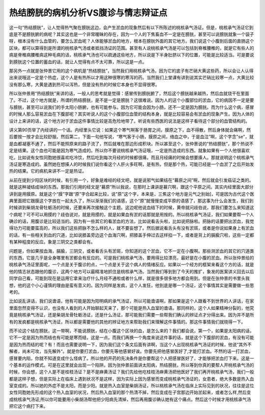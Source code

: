 热结膀胱的病机分析VS腹诊与情志辩证点
====================================

这一句“热结膀胱”，让人觉得热气聚在膀胱这边，会产生淤血的现象然后有以下所陈述的桃核承气汤证。但是，桃核承气汤证它到底是不是膀胱腑的病呢？其实这也是一个非常暧昧的存在，因为一个人的下焦畜血不一定是在膀胱，甚至可以说膀胱就象一个袋子呀，根本没有什么血管的，要怎么淤血呢？人体能够淤血的地方，根本在膀胱外面的其它地方。我们说这个小腹到后面的直肠这个区块，都可以算得到是所谓的桃核承气汤或者抵挡汤证的范围。甚至有人说桃核承气汤是可以包括到脊椎腰椎的，就是它有些人的病是脊椎病腰椎病这种毛病的话，桃核承气汤也可以疏通这些地方，所以说是下半身肚脐以下的位置，可能是比较适当。可是要说到膀胱这个位置的蓄血的话，就让人觉得有点不太可靠，所以这是一点。

那另外一点就是张仲景它用的这个病机是“热结膀胱”，当然我们用桃核承气汤，因为它的底子有芒硝大黄这些药，所以会让人认得出来说哦这一定是个热症，这个人是有热所以才用这种很寒的寒泻的药。当然我们上堂课有讲到说其实芒硝比较寒一点，大黄比较没有那么寒，大黄是遇到热可以泻热，但是没有热的时候它本身也不显得很寒。

所以张仲景用“热结膀胱”来讲的话，一般人的思考就是觉得：感冒传到膀胱腑了，然后这个膀胱越来越热，然后血就烧干在里面了。不过，这个地方就是，所谓的热结膀胱，是不是一定是膀胱？这很难说。因为人的这个小腹部位的淤血，它的病因不一定是要与膀胱，甚至可以说我们的手太阳小肠腑，也有可能参与。因为它可能会因为小肠，还不一定是因为膀胱。而为什么这个病，感冒的时候人那么容易淤血在下腹部呢？其实听说人的这个小腹部位血管的结构本身，就是比较容易会有淤血的现象产生。因为人体的设计上来讲的话，这个地方对于淤血这件事情比较是高危险地带了。听说有些西医的说法是这样子看待这个部分的血管结构的。

讲义第90页举了内经讲的一个话。内经里头它说：如果这个寒气啊客于肠胃之间，膜原之下，血不得散，然后身体就会痛啊，然后要按一按才会比较舒服。然后第二，下面一句他写说，“寒气客于小肠，膜原之间，络血之中，于是血泣”啊，这个字念"se"，就是血都凝塞不通了，然后不能照原来的路子流了，然后就堆在那边形成积块。所以甚至这个，张仲景说的“热结膀胱”，那个热说不定是结果。这个血也可能是因为寒气造成的。所以你不要说桃核承气汤证哦，一定是热造成的东西。就象如果有一个人他很喜欢吃，比如说有女性同胞她很喜欢吃冷饮，然后吃到每次月经的时候都很痛，而且月经痛的时候会想要揍人。那就说明这个桃核承气汤证是寒造成的。虽然她在想揍人的时候我们说你看这个人肝火多旺啊，是有热，但是那个热，可能已经是一个血淤了之后开始发热的结果。它的病机来讲不一定是热证。

从前在提到少阳区块的时候，有引用一个，好象是难经的经文吧，就是说邪气如果结在“募原之间”啊，然后就会引发癌证之类的。就是这种凝结成块的东西。那我们引用的经文是“募原”所以我说，在那时上课讲是募穴啊，跟这个平原之间。其实内经里面大部分讲到是用膜原。就是这个“膜”字跟“原”字合起来比较，说"原"这个字，本来是，三焦这个地方是元气之别始]，可是因为古代这个医典里面把它跟膜这个字放在一起太久了，所以渐渐我们的语感，这个“原”就慢慢变成平原的语感了，那这事为什么会发生，我们到时候讲到柴胡龙骨牡蛎汤的时候，还要来再次接触这个主题。这边呢他说血结下的时候，黄帝就问歧伯说，那我们要怎么来知道这个病呢？可不可以用摸的？歧伯说对，就是用摸的，就是如果血有淤的话那就是用按的。所以桃核承气汤证，我们如果要帮一个人确诊的话，用腹诊是比较适当的。因为有一些其它的看淤血的方法，比如说看舌头啦，比如说把脉啦。把脉的话要把出淤血，我觉得功力可能要蛮高的，所以我们这些把脉不怎么样的人，就不要妄想了。然后据说看舌头有没有淤斑，或者是你说如果身上有淤血的话，有一些相关到血的穴道，比如说膝盖旁边这个血海穴啊，把膝盖手伸过去这样掐一下，或者是背上的膈腧穴啦，这些一定都有某种程度的反应。象是三阴交之类都会有。

问题是，你如果按血海，膈腧，三阴交，或者看舌头有淤斑，你知道的这个淤血，它不一定在小腹啊。那些测淤血的其它的穴道类的东西，它是几乎是全身哪里有淤都会有反应的。可是我们桃核承气汤，要用得比较漂亮，最好是在小腹的淤血。所以张仲景给的桃核承气汤证里面呢，一个点是关于腹诊的点，一个点是关于这个病人的情绪反应。如果以一个经方的框架来看这个方的话，就是他的情志状态跟他的腹诊，这两个地方可以最精准地抓住是桃核承气汤。当然我们等到到了今天的推扩，象发的医案讲义回去以后同学自己看，可能到现在是运用它拿来治疗什么月经不通啦或者什么样，就是很多很多地方都会用到。但是在张仲景的书里头我想，他的这个小心谨慎的理由是蛮有意义的。因为同样是发疯，这个人发狂，他到底是哪一个汤证，这个事情其实是需要做一些思考的。

比如说乱讲话，我们说谵语，他有可能是因为阳明病的承气汤证，所以可能谵语啊，那如果是这个人跟看不到世界的人讲话，在家里面忽然变得不认识，也没有人看到的人开始聊起天来了，那个可能是热入血室的谵语。那同样的，这个人如果精神分裂的，他究竟是桃核承气汤证，还是柴胡龙骨牡蛎汤证，还是什么汤证，那可能我们需要一些帮我们确认的辨证点才分得出来。因为并不是所有的发疯都是桃核承气汤证，所以都是需要他的其他的辨证地方来帮助我们来理解这件事情的。那这件事情我们就晓得一下。

而不论这个结在膀胱，这一带啊，不能说膀胱，结在小腹这个区块的血，是怎么来的？我们都会说，第一个，如果是太阳病的话，它不一定是因为热而结也有可能是寒而结，这是一点。而我们再换一个角度来说这件事的话，就是这个下腹部的淤血，有没有可能是因为热而结的呢？有！而且也需要说明一下，因为我们这个条文后面有讲啊，当这个人出现桃核承气汤证的时候，他说“其外不解者，尚未可攻，当先解外“。就是你要打淤血，你要先等他感冒好诶。你要先把他感冒医好了,才能打淤血。不然的话一打淤血，感冒要内陷，你就不知道变成什么怪病了。所以他的开药的先决条件是你要帮这个人把感冒医好了，才能够把淤血打下来。这是一个基本的运作模式。可是在这里就会出现一个陷阱。因为张仲景前面讲太阳病，热结膀胱，所以等到你真的要帮人开桃核承气汤的时候，你会想，这个人是不是桂枝汤证？是不是麻黄汤证？我们先给他吃桂枝汤麻黄汤把他医好了我们再开桃核承气汤，我们一般都是这样子想，但是实际上在临床上遇到状况不是这样，因为实际上因为感冒而变成桃核承气汤证的，女患者，绝大多数是热入血室变成的。所以她的外症不是太阳，而是少阳。就是热入血室是柴胡汤证，所以桃核承气汤在临床上实际见到的状况，往往是这位女性同胞她先形成的这个热入血室的状况，然后热入血室的那个热清不掉，然后变成在子宫那边开始淤起来，或者怎么样,然后变成桃核承气汤证;所以你可能要用小柴胡汤帮他把少阳病先清掉，然后再用腹诊确认她有这个痛点。然后这个时候才用桃核承气汤把它这个病打下来。
